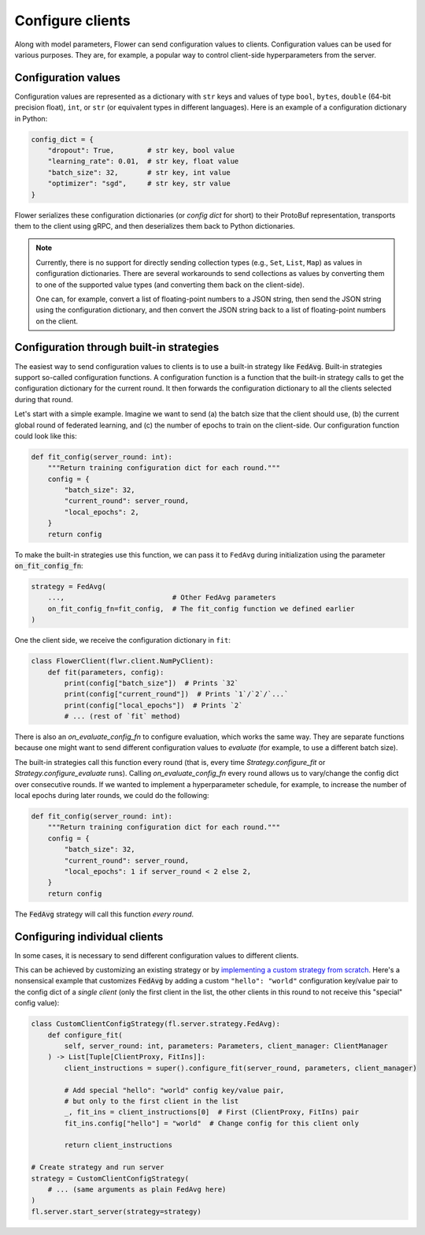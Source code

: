 Configure clients
=================

Along with model parameters, Flower can send configuration values to clients. Configuration values can be used for various purposes. They are, for example, a popular way to control client-side hyperparameters from the server.

Configuration values
--------------------

Configuration values are represented as a dictionary with ``str`` keys and values of type ``bool``, ``bytes``, ``double`` (64-bit precision float), ``int``, or ``str`` (or equivalent types in different languages). Here is an example of a configuration dictionary in Python:

.. code-block:: python

    config_dict = {
        "dropout": True,        # str key, bool value
        "learning_rate": 0.01,  # str key, float value
        "batch_size": 32,       # str key, int value
        "optimizer": "sgd",     # str key, str value
    }

Flower serializes these configuration dictionaries (or *config dict* for short) to their ProtoBuf representation, transports them to the client using gRPC, and then deserializes them back to Python dictionaries.

.. note::

  Currently, there is no support for directly sending collection types (e.g., ``Set``, ``List``, ``Map``) as values in configuration dictionaries. There are several workarounds to send collections as values by converting them to one of the supported value types (and converting them back on the client-side).

  One can, for example, convert a list of floating-point numbers to a JSON string, then send the JSON string using the configuration dictionary, and then convert the JSON string back to a list of floating-point numbers on the client.


Configuration through built-in strategies
-----------------------------------------

The easiest way to send configuration values to clients is to use a built-in strategy like :code:`FedAvg`. Built-in strategies support so-called configuration functions. A configuration function is a function that the built-in strategy calls to get the configuration dictionary for the current round. It then forwards the configuration dictionary to all the clients selected during that round.

Let's start with a simple example. Imagine we want to send (a) the batch size that the client should use, (b) the current global round of federated learning, and (c) the number of epochs to train on the client-side. Our configuration function could look like this:

.. code-block:: python

    def fit_config(server_round: int):
        """Return training configuration dict for each round."""
        config = {
            "batch_size": 32,
            "current_round": server_round,
            "local_epochs": 2,
        }
        return config

To make the built-in strategies use this function, we can pass it to ``FedAvg`` during initialization using the parameter :code:`on_fit_config_fn`:

.. code-block:: python

    strategy = FedAvg(
        ...,                          # Other FedAvg parameters
        on_fit_config_fn=fit_config,  # The fit_config function we defined earlier
    )

One the client side, we receive the configuration dictionary in ``fit``:

.. code-block:: python

    class FlowerClient(flwr.client.NumPyClient):
        def fit(parameters, config):
            print(config["batch_size"])  # Prints `32`
            print(config["current_round"])  # Prints `1`/`2`/`...`
            print(config["local_epochs"])  # Prints `2`
            # ... (rest of `fit` method)

There is also an `on_evaluate_config_fn` to configure evaluation, which works the same way. They are separate functions because one might want to send different configuration values to `evaluate` (for example, to use a different batch size).

The built-in strategies call this function every round (that is, every time `Strategy.configure_fit` or `Strategy.configure_evaluate` runs). Calling `on_evaluate_config_fn` every round allows us to vary/change the config dict over consecutive rounds. If we wanted to implement a hyperparameter schedule, for example, to increase the number of local epochs during later rounds, we could do the following:

.. code-block:: python

    def fit_config(server_round: int):
        """Return training configuration dict for each round."""
        config = {
            "batch_size": 32,
            "current_round": server_round,
            "local_epochs": 1 if server_round < 2 else 2,
        }
        return config

The :code:`FedAvg` strategy will call this function *every round*.

Configuring individual clients
------------------------------

In some cases, it is necessary to send different configuration values to different clients.

This can be achieved by customizing an existing strategy or by `implementing a custom strategy from scratch <https://flower.ai/docs/framework/how-to-implement-strategies.html>`_. Here's a nonsensical example that customizes :code:`FedAvg` by adding a custom ``"hello": "world"`` configuration key/value pair to the config dict of a *single client* (only the first client in the list, the other clients in this round to not receive this "special" config value):

.. code-block:: python

    class CustomClientConfigStrategy(fl.server.strategy.FedAvg):
        def configure_fit(
            self, server_round: int, parameters: Parameters, client_manager: ClientManager
        ) -> List[Tuple[ClientProxy, FitIns]]:
            client_instructions = super().configure_fit(server_round, parameters, client_manager)

            # Add special "hello": "world" config key/value pair,
            # but only to the first client in the list
            _, fit_ins = client_instructions[0]  # First (ClientProxy, FitIns) pair
            fit_ins.config["hello"] = "world"  # Change config for this client only

            return client_instructions

    # Create strategy and run server
    strategy = CustomClientConfigStrategy(
        # ... (same arguments as plain FedAvg here)
    )
    fl.server.start_server(strategy=strategy)
